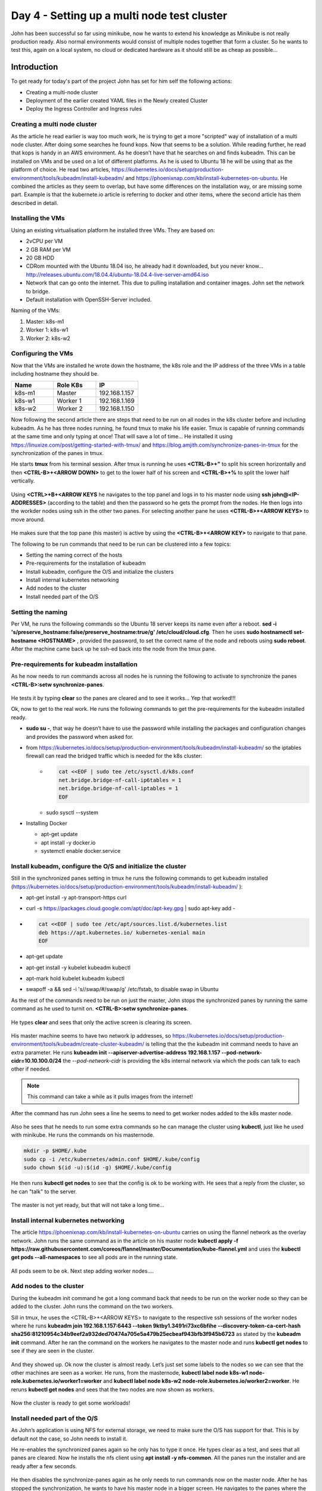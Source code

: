 .. _day4:

.. title:: Introduction to Kubernetes

Day 4 - Setting up a multi node test cluster
============================================

John has been successful so far using minikube, now he wants to extend his knowledge as Minikube is not really production ready. Also normal environments would consist of multiple nodes together that form a cluster. So he wants to test this, again on a local system, no cloud or dedicated hardware as it should still be as cheap as possible...

Introduction
------------

To get ready for today's part of the project John has set for him self the following actions:

- Creating a multi-node cluster
- Deployment of the earlier created YAML files in the Newly created Cluster
- Deploy the Ingress Controller and Ingress rules

Creating a multi node cluster
^^^^^^^^^^^^^^^^^^^^^^^^^^^^^

As the article he read earlier is way too much work, he is trying to get a more "scripted" way of installation of a multi node cluster.
After doing some searches he found kops. Now that seems to be a solution. While reading further, he read that kops is handy in an AWS environment. As he doesn’t have that he searches on and finds kubeadm. This can be installed on VMs and be used on a lot of different platforms. As he is used to Ubuntu 18 he will be using that as the platform of choice.
He read two articles, https://kubernetes.io/docs/setup/production-environment/tools/kubeadm/install-kubeadm/ and https://phoenixnap.com/kb/install-kubernetes-on-ubuntu. He combined the articles as they seem to overlap, but have some differences on the installation way, or are missing some part. Example is that the kubernete.io article is referring to docker and other items, where the second article has them described in detail.

Installing the VMs
^^^^^^^^^^^^^^^^^^

Using an existing virtualisation platform he installed three VMs. They are based on:

- 2vCPU per VM
- 2 GB RAM per VM
- 20 GB HDD
- CDRom mounted with the Ubuntu 18.04 iso, he already had it downloaded, but you never know... http://releases.ubuntu.com/18.04.4/ubuntu-18.04.4-live-server-amd64.iso
- Network that can go onto the internet. This due to pulling installation and container images. John set the network to bridge.
- Default installation with OpenSSH-Server included.

Naming of the VMs:

#. Master: k8s-m1
#. Worker 1: k8s-w1
#. Worker 2: k8s-w2

Configuring the VMs
^^^^^^^^^^^^^^^^^^^

Now that the VMs are installed he wrote down the hostname, the k8s role and the IP address of the three VMs in a table including hostname they should be.

.. list-table::
   :widths: 20 20 20
   :header-rows: 1
    
   * - Name    
     - Role K8s
     - IP
   * - k8s-m1
     - Master
     - 192.168.1.157
   * - k8s-w1
     - Worker 1
     - 192.168.1.169
   * - k8s-w2
     - Worker 2
     - 192.168.1.150

Now following the second article there are steps that need to be run on all nodes in the k8s cluster before and including kubeadm.
As he has three nodes running, he found tmux to make his life easier. Tmux is capable of running commands at the same time and only typing at once! That will save a lot of time... He installed it using https://linuxize.com/post/getting-started-with-tmux/ and https://blog.amjith.com/synchronize-panes-in-tmux for the synchronization of the panes in tmux.

He starts **tmux** from his terminal session. After tmux is running he uses **<CTRL-B>+"** to split his screen horizontally and then **<CTRL-B>+<ARROW DOWN>** to get to the lower half of his screen and **<CTRL-B>+%** to split the lower half vertically.

.. figure:: images/01.png

Using **<CTRL>+B+<ARROW KEYS** he navigates to the top panel and logs in to his master node using **ssh john@<IP-ADDRESSES>** (according to the table) and then the password so he gets the prompt from the nodes. He then logs into the workder nodes using ssh in the other two panes. For selecting another pane he uses **<CTRL-B>+<ARROW KEYS>** to move around.

.. figure:: images/02.png

He makes sure that the top pane (his master) is active by using the **<CTRL-B>+<ARROW KEY>** to navigate to that pane. 

The following to be run commands that need to be run can be clustered into a few topics:

- Setting the naming correct of the hosts
- Pre-requirements for the installation of kubeadm
- Install kubeadm, configure the O/S and initialize the clusters
- Install internal kubernetes networking
- Add nodes to the cluster
- Install needed part of the O/S

Setting the naming
^^^^^^^^^^^^^^^^^^

Per VM, he runs the following commands so the Ubuntu 18 server keeps its name even after a reboot. **sed -i 's/preserve_hostname\:\ false/preserve_hostname\:\ true/g' /etc/cloud/cloud.cfg**. Then he uses **sudo hostnamectl set-hostname <HOSTNAME>** , provided the password, to set the correct name of the node and reboots using **sudo reboot**. After the machine came back up he ssh-ed back into the node from the tmux pane.


Pre-requirements for kubeadm installation
^^^^^^^^^^^^^^^^^^^^^^^^^^^^^^^^^^^^^^^^^

As he now needs to run commands across all nodes he is running the following to activate to synchronize the panes **<CTRL-B>:setw synchronize-panes**.

.. figure:: images/03.png

He tests it by typing **clear** so the panes are cleared and to see it works... Yep that worked!!! 

Ok, now to get to the real work. He runs the following commands to get the pre-requirements for the kubeadm installed ready.

- **sudo su -**, that way he doesn’t have to use the password while installing the packages and configuration changes and provides the password when asked for.
- from https://kubernetes.io/docs/setup/production-environment/tools/kubeadm/install-kubeadm/ so the iptables firewall can read the bridged traffic which is needed for the k8s cluster:
    +
        .. code-block:: bash
            
            cat <<EOF | sudo tee /etc/sysctl.d/k8s.conf
            net.bridge.bridge-nf-call-ip6tables = 1
            net.bridge.bridge-nf-call-iptables = 1
            EOF

    + sudo sysctl --system

- Installing Docker

  + apt-get update
  + apt install -y docker.io
  + systemctl enable docker.service

Install kubeadm, configure the O/S and initialize the cluster
^^^^^^^^^^^^^^^^^^^^^^^^^^^^^^^^^^^^^^^^^^^^^^^^^^^^^^^^^^^^^
Still in the synchronized panes setting in tmux he runs the following commands to get kubeadm installed (https://kubernetes.io/docs/setup/production-environment/tools/kubeadm/install-kubeadm/
):

- apt-get install -y apt-transport-https curl
- curl -s https://packages.cloud.google.com/apt/doc/apt-key.gpg | sudo apt-key add -
- 
  .. code-block:: bash
    
    cat <<EOF | sudo tee /etc/apt/sources.list.d/kubernetes.list
    deb https://apt.kubernetes.io/ kubernetes-xenial main
    EOF

- apt-get update
- apt-get install -y kubelet kubeadm kubectl
- apt-mark hold kubelet kubeadm kubectl
- swapoff -a && sed -i 's/\/swap/#\/swap/g' /etc/fstab, to disable swap in Ubuntu

As the rest of the commands need to be run on just the master, John stops the synchronized panes by running the same command as he used to turnit on. **<CTRL-B>:setw synchronize-panes**.

.. figure:: images/03.png

He types **clear** and sees that only the active screen is clearing its screen.

.. figure:: images/04.png

His master machine seems to have two network ip addresses, so https://kubernetes.io/docs/setup/production-environment/tools/kubeadm/create-cluster-kubeadm/ is telling that the the kubeadm init command needs to have an extra parameter. He runs **kubeadm init --apiserver-advertise-address 192.168.1.157 --pod-network-cidr=10.10.100.0/24** the *--pod-network-cidr* is providing the k8s internal network via which the pods can talk to each other if needed. 

.. note::
    This command can take a while as it pulls images from the internet!  

After the command has run John sees a line he seems to need to get worker nodes added to the k8s master node. 

.. figure:: images/05.png

Also he sees that he needs to run some extra commands so he can manage the cluster using **kubectl**, just like he used with minikube. He runs the commands on his masternode.

.. code-block:: bash

    mkdir -p $HOME/.kube
    sudo cp -i /etc/kubernetes/admin.conf $HOME/.kube/config
    sudo chown $(id -u):$(id -g) $HOME/.kube/config

He then runs **kubectl get nodes** to see that the config is ok to be working with. He sees that a reply from the cluster, so he can "talk" to the server. 

.. figure:: images/06.png

The master is not yet ready, but that will not take a long time...

Install internal kubernetes networking
^^^^^^^^^^^^^^^^^^^^^^^^^^^^^^^^^^^^^^

The article https://phoenixnap.com/kb/install-kubernetes-on-ubuntu carries on using the flannel network as the overlay network. John runs the same command as in the article on his master node **kubectl apply -f https://raw.githubusercontent.com/coreos/flannel/master/Documentation/kube-flannel.yml** and uses the **kubectl get pods --all-namespaces** to see all pods are in the running state. 

.. figure:: images/07.png

All pods seem to be ok. Next step adding worker nodes....

Add nodes to the cluster
^^^^^^^^^^^^^^^^^^^^^^^^

During the kubeadm init command he got a long command back that needs to be run on the worker node so they can be added to the cluster. John runs the command on the two workers.

Sill in tmux, he uses the <CTRL-B>+<ARROW KEYS> to navigate to the respective ssh sessions of the worker nodes where he runs **kubeadm join 192.168.1.157:6443 --token 9ktby1.3491ri73xc6bfihe --discovery-token-ca-cert-hash sha256:81210954c34b9eef2a932ded70474a705e5a479b25ecbeaf943bfb3f945b6723** as stated by the **kubeadm init** command. After he ran the command on the workers he navigates to the master node and runs **kubectl get nodes** to see if they are seen in the cluster.

.. figure:: images/08.png

And they showed up. Ok now the cluster is almost ready. Let’s just set some labels to the nodes so we can see that the other machines are seen as a worker. He runs, from the masternode, **kubectl label node k8s-w1 node-role.kubernetes.io/worker1=worker** and **kubectl label node k8s-w2 node-role.kubernetes.io/worker2=worker**. He reruns **kubectl get nodes** and sees that the two nodes are now shown as workers.

.. figure:: images/09.png

Now the cluster is ready to get some workloads!

Install needed part of the O/S
^^^^^^^^^^^^^^^^^^^^^^^^^^^^^^

As John’s application is using NFS for external storage, we need to make sure the O/S has support for that. This is by default not the case, so John needs to install it.

He re-enables the synchronized panes again so he only has to type it once. He types clear as a test, and sees that all panes are cleared. 
Now he installs the nfs client using **apt install -y nfs-common**. All the panes run the installer and are ready after a few seconds. 

.. figure:: images/10.png

He then disables the synchronize-panes again as he only needs to run commands now on the master node. After he has stopped the synchronization, he wants to have his master node in a bigger screen. He navigates to the panes where the master is running and hits **<CTRL-B>+z** to maximise the screen.

.. figure:: images/11.png

Rerunning the <CTRL-B>+z shows the other panes again, so all good if we need to switch…..

Deploying John’s application
^^^^^^^^^^^^^^^^^^^^^^^^^^^^

Yesterday John pushed the latest changes onto his github repo so he could use it on other machines. On the master he runs **git clone https://github.com/dev1johndoe/k8s-test-proj.git** so he has his files local on the master. Now that he has got his files local on the master, he runs the following commands to get everything deployed as he had yesterday:

#. cd k8s-test-proj
#. **kubectl apply -f nginx-pv_pvc-k8s.yaml**; this deploys his PV and PVC he needs for the external storage
#. **kubectl apply -f nginx-deployment-nfs-k8s.yaml**; the deployment of his container and according service

He sees that the cluster has created the objects

.. figure:: images/12.png

He runs **kubectl get all** to see if they are running.

.. figure:: images/13.png

The deployment is in **ContainerCreating** status, so he runs the command again and again. The status doesn’t change... He starts troubleshooting by running **kubectl describe pod nginx-deployment-7949cd7cdc-7fqwc** (name of the POD from the nginx-deployment yaml) to get the events of the pod. In there he sees error about flannel. 

.. figure:: images/14.png

He then looks at the flannel pods as they have been deployed as a daemonset (pod runs on ALL node in the cluster) by the flannel yaml. He runs **kubectl get all --all-namespaces** to see everything that is running/deployed/etc. on the k8s cluster. He sees that two of the flannel pods are in **CrashLoopBackOff** status. 

He gets the name of the crashing pods and runs **kubectl describe pod kube-flannel-ds-amd64-6j9pn** to see what is going on...

.. figure:: images/15.png

The error is the same error on the pod when he ran the **kubectl describe pod nginx-deployment-7949cd7cdc-7fqwc**. He sees the same errors on the other pod of the flannel pod. The frist he does is to see if he can solve at least the issue on one of the nodes. The **kubectl logs nginx-deployment-7949cd7cdc-7fqwc -n kube-system** shows a lead to the issue:

.. figure:: images/16.png

A quick search on the Error messages brings him to https://stackoverflow.com/questions/52098214/kube-flannel-in-crashloopbackoff-status. In that article it seems that the flannel was not able to read some information from the node. The solution is also written to the problem. As it isn’t working, there is not much that could go wrong. Still no production, so let’s see what happens... He runs on the master node the two commands that have been put in the article: **sudo cat /etc/kubernetes/manifests/kube-controller-manager.yaml | grep -i cluster-cidr** to get the information which is needed in the second command. The returned information is quickly returned and he runs with adding the correct information to the second command **kubectl patch node k8s-w1 -p '{"spec":{"podCIDR":"10.10.100.0/24"}}'**

.. figure:: images/17.png

"It seems to have done something in the cluster. Let’s wait if it has solved the issue..."
He runs a few times **kubectl get all --all-namespaces** and sees that one after the other the flannel pods are getting in the running status.

.. figure:: images/18.png

Ok now that should have solved my issues. Let’s see if the nginx pod is running by using **kubectl get pod**...

.. figure:: images/19.png

"Yes.. So now our pod running. **kubectl get all** is showing exactly the same information."

.. figure:: images/20.png

Ok now let’s see where the pod and the services are pointing to in the cluster.
John runs **kubectl get pod -o wide** and **kubectl get svc -o wide** to get the required information.

.. figure:: images/21.png

He combines the node from the pod line with the port 32222 from the service command and opens a browser and points it towards http://192.168.1.150:32222 (k8s-w2 is running at 192.168.1.150). This opens his know page.

.. figure:: images/22.png

He also wants to make sure the nfs in the deployment works, so he’s mounting the www location on the nfs server on his master node by using **mount -t nfs 192.168.1.220:/www www**. The last www came from the k8s-test-proj folder he grabbed using git clone...

.. figure:: images/23.png

He then changes the index.php using vi index.php by exchanging the minikube text by k8s and saves the file. He refreshes the browser and sees that the change is shown...

.. figure:: images/24.png

He still sees that the IP address is being the internal IP address via the builtin kube proxy... Let’s change that!!!

K8s Ingress
^^^^^^^^^^^

As with minikube earlier, john wants to open our app to the outside world on port 80 and not via a node or whatever. For minikube he just added the nginx ingress addon and was quickly done. As the installation is a bit more difficult on a "normal" cluster, John searches the internet and sees an article that describes what needs to be done for a HAProxy Ingress Controller. Let’s follow that one. Seems nice to use something other than NGINX... https://haproxy-ingress.github.io/docs/getting-started/ He follows the article and runs the commands:

.. code-block:: bash

    kubectl create -f https://haproxy-ingress.github.io/resources/haproxy-ingress.yaml
    kubectl label node k8s-w1 role=ingress-controller
    kubectl label node k8s-w2 role=ingress-controller
    kubectl -n ingress-controller get daemonset
    kubectl -n ingress-controller get pod

So far so good as all seem to be like the article.

.. figure:: images/25.png

Now John needs to use the **ingress.yaml** created earlier. He checks the information by running the **kubectl get all** to check the service as that is where the ingress.yaml file is connecting too...

.. figure:: images/26.png

John runs the command **kubectl apply -f nginx-ingress.yaml** and waits...

The article is talking about the connection that it should be resolving to one of the nodes where the ingress-controller is running. As the command **kubectl create -f https://haproxy-ingress.github.io/resources/haproxy-ingress.yaml** created a new namespace (logical separation between objects) for the haproxy-ingress-controller, John type **kubectl get ns** to get the namespaces (ns). He recognizes the ingress-controller namespace and uses that to get the pods and the location where the ingress controllers are running.

.. figure:: images/27.png

They are running on both the worker nodes. He changes the **/etc/hosts** file on the master with **vi /etc/hosts** and adds the line **192.168.1.150 k8s.local** and saves the file. The k8s.local is the value that has been defined in the nginx-ingress.yaml file so the system needs to be able to connect to that URL...

.. figure:: images/28.png

A ping to k8s.local is returning the IP address and replies.
John runs **curl http://k8s.local** and the command returns the expected data text based. Also the correct IP address is mentioned.

.. figure:: images/29.png

Yes all is working!!!! Yihaa... My app is now running with external nfs storage on port 80 with an ingress controller in a Kubernetes three node cluster!!


